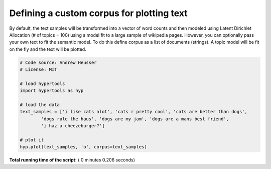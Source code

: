 

.. _sphx_glr_auto_examples_plot_corpus.py:


=============================
Defining a custom corpus for plotting text
=============================

By default, the text samples will be transformed into a vector of word counts
and then modeled using Latent Dirichlet Allocation (# of topics = 100) using a
model fit to a large sample of wikipedia pages.  However, you can optionally
pass your own text to fit the semantic model. To do this define corpus as a
list of documents (strings). A topic model will be fit on the fly and the text
will be plotted.




.. image:: /auto_examples/images/sphx_glr_plot_corpus_001.png
    :align: center





.. code-block:: python


    # Code source: Andrew Heusser
    # License: MIT

    # load hypertools
    import hypertools as hyp

    # load the data
    text_samples = ['i like cats alot', 'cats r pretty cool', 'cats are better than dogs',
            'dogs rule the haus', 'dogs are my jam', 'dogs are a mans best friend',
            'i haz a cheezeburger?']

    # plot it
    hyp.plot(text_samples, 'o', corpus=text_samples)

**Total running time of the script:** ( 0 minutes  0.206 seconds)



.. only :: html

 .. container:: sphx-glr-footer


  .. container:: sphx-glr-download

     :download:`Download Python source code: plot_corpus.py <plot_corpus.py>`



  .. container:: sphx-glr-download

     :download:`Download Jupyter notebook: plot_corpus.ipynb <plot_corpus.ipynb>`


.. only:: html

 .. rst-class:: sphx-glr-signature

    `Gallery generated by Sphinx-Gallery <https://sphinx-gallery.readthedocs.io>`_
